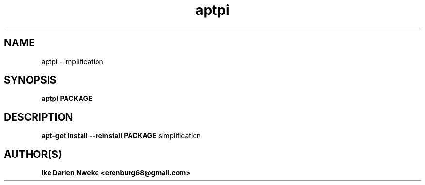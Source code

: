 .TH aptpi 1 "Free software is cool" "" "Packages Commands"
.SH NAME
aptpi \- implification
.SH SYNOPSIS
.B aptpi PACKAGE
.SH DESCRIPTION
.B apt-get install --reinstall PACKAGE
simplification
.SH AUTHOR(S)
.B Ike Darien Nweke <erenburg68@gmail.com>
